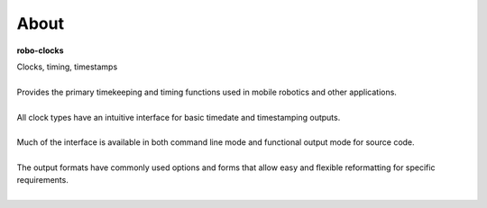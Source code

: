 
About
-----

**robo-clocks** 

| Clocks, timing, timestamps
|
| Provides the primary timekeeping and timing functions used in mobile robotics and other applications.
|
| All clock types have an intuitive interface for basic timedate and timestamping outputs.
|
| Much of the interface is available in both command line mode and functional output mode for source code.
|
| The output formats have commonly used options and forms that allow easy and flexible reformatting for specific requirements.
| 





